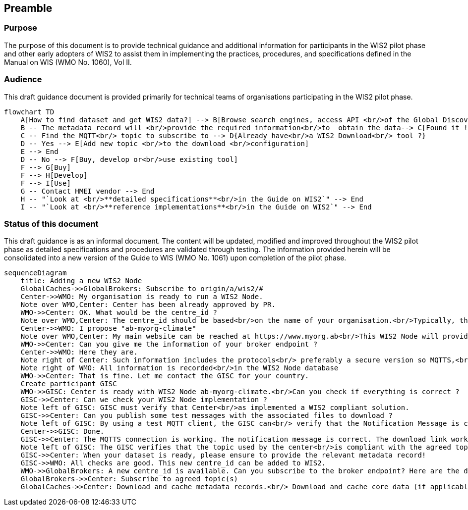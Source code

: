 == Preamble

=== Purpose

The purpose of this document is to provide technical guidance and additional information for participants in the WIS2 pilot phase and other early adopters of WIS2 to assist them in implementing the practices, procedures, and specifications defined in the Manual on WIS (WMO No. 1060), Vol II.

=== Audience
This draft guidance document is provided primarily for technical teams of organisations participating in the WIS2 pilot phase.

[mermaid]
----
flowchart TD
    A[How to find dataset and get WIS2 data?] --> B[Browse search engines, access API <br/>of the Global Discovery Catalog <br/>or use specialised portal<br/>to find the required dataset]
    B -- The metadata record will <br/>provide the required information<br/>to  obtain the data--> C[Found it !]
    C -- Find the MQTT<br/> topic to subscribe to --> D{Already have<br/>a WIS2 Download<br/> tool ?}
    D -- Yes --> E[Add new topic <br/>to the download <br/>configuration]
    E --> End
    D -- No --> F[Buy, develop or<br/>use existing tool]
    F --> G[Buy]
    F --> H[Develop]
    F --> I[Use]
    G -- Contact HMEI vendor --> End
    H -- "`Look at <br/>**detailed specifications**<br/>in the Guide on WIS2`" --> End
    I -- "`Look at <br/>**reference implementations**<br/>in the Guide on WIS2`" --> End
----

=== Status of this document

This draft guidance is as an informal document. The content will be updated, modified and improved throughout the WIS2 pilot phase as detailed specifications and procedures are validated through testing. The information provided herein will be consolidated into a new version of the Guide to WIS (WMO No. 1061) upon completion of the pilot phase. 


[mermaid]
----
sequenceDiagram
    title: Adding a new WIS2 Node
    GlobalCaches->>GlobalBrokers: Subscribe to origin/a/wis2/#
    Center->>WMO: My organisation is ready to run a WIS2 Node.
    Note over WMO,Center: Center has been already approved by PR.
    WMO->>Center: OK. What would be the centre_id ? 
    Note over WMO,Center: The centre_id should be based<br/>on the name of your organisation.<br/>Typically, the domain name is a good choice.<br/>Then, if you intend to run multiple WIS2 Node, each one<br/>must have its own centre_id. The ISO3166 2-lettre code for<br/>your country is ab.
    Center->>WMO: I propose "ab-myorg-climate"
    Note over WMO,Center: My main website can be reached at https://www.myorg.ab<br/>This WIS2 Node will provide climate data.
    WMO->>Center: Can you give me the information of your broker endpoint ?
    Center->>WMO: Here they are.
    Note right of Center: Such information includes the protocols<br/> preferably a secure version so MQTTS,<br/>using a valid certificate, a username<br/>and a password, and the topic(s) to subscribe to.
    Note right of WMO: All information is recorded<br/>in the WIS2 Node database
    WMO->>Center: That is fine. Let me contact the GISC for your country.
    Create participant GISC
    WMO->>GISC: Center is ready with WIS2 Node ab-myorg-climate.<br/>Can you check if everything is correct ?
    GISC->>Center: Can we check your WIS2 Node implementation ? 
    Note left of GISC: GISC must verify that Center<br/>as implemented a WIS2 compliant solution.
    GISC->>Center: Can you publish some test messages with the associated files to download ?
    Note left of GISC: By using a test MQTT client, the GISC can<br/> verify that the Notification Message is correct<br/>and that the download links are working.
    Center->>GISC: Done. 
    GISC->>Center: The MQTTS connection is working. The notification message is correct. The download link works. All good!
    Note left of GISC: The GISC verifies that the topic used by the center<br/>is compliant with the agreed topic hierarchy.<br/> Compliance of the Notification Message<br/>with the specifications is also verified.<br/>The download link is using HTTPS which is prefered.
    GISC->>Center: When your dataset is ready, please ensure to provide the relevant metadata record!
    GISC->>WMO: All checks are good. This new centre_id can be added to WIS2.
    WMO->>GlobalBrokers: A new centre_id is available. Can you subscribe to the broker endpoint? Here are the details.
    GlobalBrokers->>Center: Subscribe to agreed topic(s) 
    GlobalCaches->>Center: Download and cache metadata records.<br/> Download and cache core data (if applicable).
----
